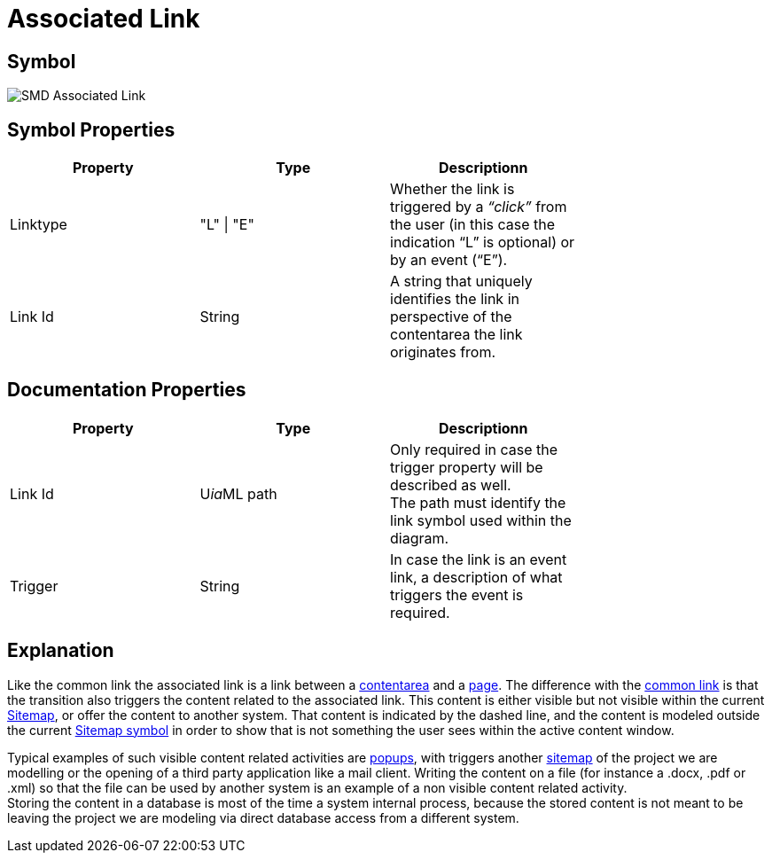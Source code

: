 = Associated Link

== Symbol
image::smd-associated-link.png[SMD Associated Link]

== Symbol Properties

[options=header]
|===
Property | Type | Descriptionn|
| Linktype | "L" \| "E" | Whether the link is triggered by a _“click”_ from the user (in this case the indication “L” is optional) or by an event (“E”). |
| Link Id | String | A string that uniquely identifies the link in perspective of the contentarea the link originates from. |
|===

== Documentation Properties

[options=header]
|===
| Property | Type | Descriptionn|
| Link Id | U__ia__ML path | Only required in case the trigger property will be described as well. +
 The path must identify the link symbol used within the diagram. |
| Trigger | String | In case the link is an event link, a description of what triggers the event is required. |
|===

== Explanation
Like the common link the associated link is a link between a link:../smd-contentarea/README.adoc[contentarea] and a link:../smd-page/README.adoc[page]. The difference with the link:../smd-link/README.adoc[common link] is that the transition also triggers the content related to the associated link. This content is either visible but not visible within the current link:../smd-sitemap/README.adoc[Sitemap], or offer the content to another system. That content is indicated by the dashed line, and the content is modeled outside the current link:../smd-sitemap/README.adoc[Sitemap symbol] in order to show that is not something the user sees within the active content window.

Typical examples of such visible content related activities are link:../smd-popup/README.adoc[popups], with triggers another link:../smd-sitemap/README.adoc[sitemap] of the project we are modelling or the opening of a third party application like a mail client.
Writing the content on a file (for instance a .docx, .pdf or .xml) so that the file can be used by another system is an example of a non visible content related activity. +
Storing the content in a database is most of the time a system internal process, because the stored content is not meant to be leaving the project we are modeling via direct database access from a different system.
